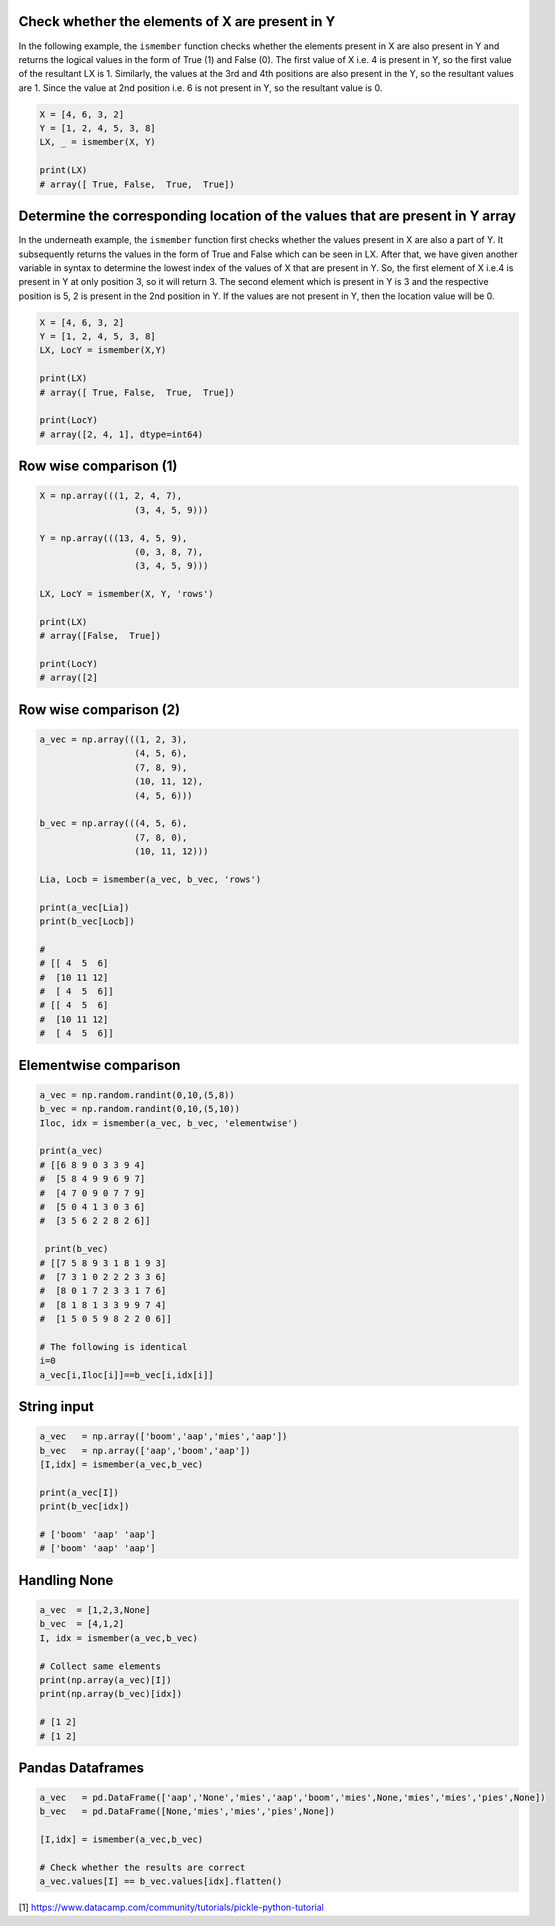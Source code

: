 Check whether the elements of X are present in Y
###############################################################

In the following example, the ``ismember`` function checks whether the elements present in X are also present in Y and returns the logical values in the form of True (1) and False (0). The first value of X i.e. 4 is present in Y, so the first value of the resultant LX is 1. Similarly, the values at the 3rd and 4th positions are also present in the Y, so the resultant values are 1. Since the value at 2nd position i.e. 6 is not present in Y, so the resultant value is 0.


.. code:: python

	X = [4, 6, 3, 2]
	Y = [1, 2, 4, 5, 3, 8]
	LX, _ = ismember(X, Y)

	print(LX)
	# array([ True, False,  True,  True])


Determine the corresponding location of the values that are present in Y array
################################################################################

In the underneath example, the ``ismember`` function first checks whether the values present in X are also a part of Y. It subsequently returns the values in the form of True and False which can be seen in LX. After that, we have given another variable in syntax to determine the lowest index of the values of X that are present in Y. So, the first element of X i.e.4 is present in Y at only position 3, so it will return 3. The second element which is present in Y is 3 and the respective position is 5, 2 is present in the 2nd position in Y. If the values are not present in Y, then the location value will be 0.


.. code:: python

	X = [4, 6, 3, 2]
	Y = [1, 2, 4, 5, 3, 8]
	LX, LocY = ismember(X,Y)

	print(LX)
	# array([ True, False,  True,  True])

	print(LocY)
	# array([2, 4, 1], dtype=int64)


Row wise comparison (1)
##################################################

.. code:: python

	X = np.array(((1, 2, 4, 7),
			  (3, 4, 5, 9)))

	Y = np.array(((13, 4, 5, 9),
			  (0, 3, 8, 7),
			  (3, 4, 5, 9)))

	LX, LocY = ismember(X, Y, 'rows')

	print(LX)
	# array([False,  True])

	print(LocY)
	# array([2]


Row wise comparison (2)
########################

.. code:: python

	a_vec = np.array(((1, 2, 3),
			  (4, 5, 6),
			  (7, 8, 9),
			  (10, 11, 12),
			  (4, 5, 6)))

	b_vec = np.array(((4, 5, 6),
			  (7, 8, 0),
			  (10, 11, 12)))

	Lia, Locb = ismember(a_vec, b_vec, 'rows')

	print(a_vec[Lia])
	print(b_vec[Locb])

	# 
	# [[ 4  5  6]
	#  [10 11 12]
	#  [ 4  5  6]]
	# [[ 4  5  6]
	#  [10 11 12]
	#  [ 4  5  6]]



Elementwise comparison
########################

.. code:: python

	a_vec = np.random.randint(0,10,(5,8))
	b_vec = np.random.randint(0,10,(5,10))
	Iloc, idx = ismember(a_vec, b_vec, 'elementwise')

	print(a_vec)
	# [[6 8 9 0 3 3 9 4]
	#  [5 8 4 9 9 6 9 7]
	#  [4 7 0 9 0 7 7 9]
	#  [5 0 4 1 3 0 3 6]
	#  [3 5 6 2 2 8 2 6]]

	 print(b_vec)
	# [[7 5 8 9 3 1 8 1 9 3]
	#  [7 3 1 0 2 2 2 3 3 6]
	#  [8 0 1 7 2 3 3 1 7 6]
	#  [8 1 8 1 3 3 9 9 7 4]
	#  [1 5 0 5 9 8 2 2 0 6]]
	
	# The following is identical
	i=0
	a_vec[i,Iloc[i]]==b_vec[i,idx[i]]


String input
########################

.. code:: python

	a_vec   = np.array(['boom','aap','mies','aap'])
	b_vec   = np.array(['aap','boom','aap'])
	[I,idx] = ismember(a_vec,b_vec)

	print(a_vec[I])
	print(b_vec[idx])

	# ['boom' 'aap' 'aap']
	# ['boom' 'aap' 'aap']



Handling None
########################

.. code:: python

	a_vec  = [1,2,3,None]
	b_vec  = [4,1,2]
	I, idx = ismember(a_vec,b_vec)

	# Collect same elements
	print(np.array(a_vec)[I])
	print(np.array(b_vec)[idx])

	# [1 2]
	# [1 2]


Pandas Dataframes
########################

.. code:: python

	a_vec   = pd.DataFrame(['aap','None','mies','aap','boom','mies',None,'mies','mies','pies',None])
	b_vec   = pd.DataFrame([None,'mies','mies','pies',None])

	[I,idx] = ismember(a_vec,b_vec)
	
	# Check whether the results are correct
	a_vec.values[I] == b_vec.values[idx].flatten()





[1] https://www.datacamp.com/community/tutorials/pickle-python-tutorial


.. raw:: html

	<hr>
	<center>
		<script async type="text/javascript" src="//cdn.carbonads.com/carbon.js?serve=CEADP27U&placement=erdogantgithubio" id="_carbonads_js"></script>
	</center>
	<hr>
